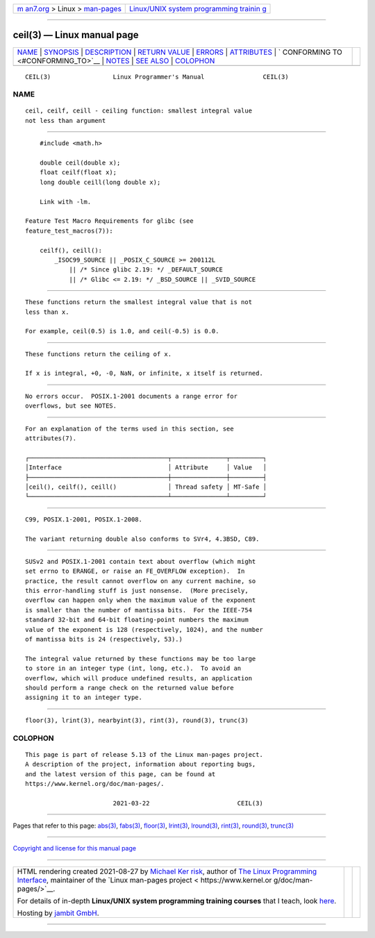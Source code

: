 .. container:: page-top

.. container:: nav-bar

   +----------------------------------+----------------------------------+
   | `m                               | `Linux/UNIX system programming   |
   | an7.org <../../../index.html>`__ | trainin                          |
   | > Linux >                        | g <http://man7.org/training/>`__ |
   | `man-pages <../index.html>`__    |                                  |
   +----------------------------------+----------------------------------+

--------------

ceil(3) — Linux manual page
===========================

+-----------------------------------+-----------------------------------+
| `NAME <#NAME>`__ \|               |                                   |
| `SYNOPSIS <#SYNOPSIS>`__ \|       |                                   |
| `DESCRIPTION <#DESCRIPTION>`__ \| |                                   |
| `RETURN VALUE <#RETURN_VALUE>`__  |                                   |
| \| `ERRORS <#ERRORS>`__ \|        |                                   |
| `ATTRIBUTES <#ATTRIBUTES>`__ \|   |                                   |
| `                                 |                                   |
| CONFORMING TO <#CONFORMING_TO>`__ |                                   |
| \| `NOTES <#NOTES>`__ \|          |                                   |
| `SEE ALSO <#SEE_ALSO>`__ \|       |                                   |
| `COLOPHON <#COLOPHON>`__          |                                   |
+-----------------------------------+-----------------------------------+
| .. container:: man-search-box     |                                   |
+-----------------------------------+-----------------------------------+

::

   CEIL(3)                 Linux Programmer's Manual                CEIL(3)

NAME
-------------------------------------------------

::

          ceil, ceilf, ceill - ceiling function: smallest integral value
          not less than argument


---------------------------------------------------------

::

          #include <math.h>

          double ceil(double x);
          float ceilf(float x);
          long double ceill(long double x);

          Link with -lm.

      Feature Test Macro Requirements for glibc (see
      feature_test_macros(7)):

          ceilf(), ceill():
              _ISOC99_SOURCE || _POSIX_C_SOURCE >= 200112L
                  || /* Since glibc 2.19: */ _DEFAULT_SOURCE
                  || /* Glibc <= 2.19: */ _BSD_SOURCE || _SVID_SOURCE


---------------------------------------------------------------

::

          These functions return the smallest integral value that is not
          less than x.

          For example, ceil(0.5) is 1.0, and ceil(-0.5) is 0.0.


-----------------------------------------------------------------

::

          These functions return the ceiling of x.

          If x is integral, +0, -0, NaN, or infinite, x itself is returned.


-----------------------------------------------------

::

          No errors occur.  POSIX.1-2001 documents a range error for
          overflows, but see NOTES.


-------------------------------------------------------------

::

          For an explanation of the terms used in this section, see
          attributes(7).

          ┌──────────────────────────────────────┬───────────────┬─────────┐
          │Interface                             │ Attribute     │ Value   │
          ├──────────────────────────────────────┼───────────────┼─────────┤
          │ceil(), ceilf(), ceill()              │ Thread safety │ MT-Safe │
          └──────────────────────────────────────┴───────────────┴─────────┘


-------------------------------------------------------------------

::

          C99, POSIX.1-2001, POSIX.1-2008.

          The variant returning double also conforms to SVr4, 4.3BSD, C89.


---------------------------------------------------

::

          SUSv2 and POSIX.1-2001 contain text about overflow (which might
          set errno to ERANGE, or raise an FE_OVERFLOW exception).  In
          practice, the result cannot overflow on any current machine, so
          this error-handling stuff is just nonsense.  (More precisely,
          overflow can happen only when the maximum value of the exponent
          is smaller than the number of mantissa bits.  For the IEEE-754
          standard 32-bit and 64-bit floating-point numbers the maximum
          value of the exponent is 128 (respectively, 1024), and the number
          of mantissa bits is 24 (respectively, 53).)

          The integral value returned by these functions may be too large
          to store in an integer type (int, long, etc.).  To avoid an
          overflow, which will produce undefined results, an application
          should perform a range check on the returned value before
          assigning it to an integer type.


---------------------------------------------------------

::

          floor(3), lrint(3), nearbyint(3), rint(3), round(3), trunc(3)

COLOPHON
---------------------------------------------------------

::

          This page is part of release 5.13 of the Linux man-pages project.
          A description of the project, information about reporting bugs,
          and the latest version of this page, can be found at
          https://www.kernel.org/doc/man-pages/.

                                  2021-03-22                        CEIL(3)

--------------

Pages that refer to this page: `abs(3) <../man3/abs.3.html>`__, 
`fabs(3) <../man3/fabs.3.html>`__, 
`floor(3) <../man3/floor.3.html>`__, 
`lrint(3) <../man3/lrint.3.html>`__, 
`lround(3) <../man3/lround.3.html>`__, 
`rint(3) <../man3/rint.3.html>`__, 
`round(3) <../man3/round.3.html>`__, 
`trunc(3) <../man3/trunc.3.html>`__

--------------

`Copyright and license for this manual
page <../man3/ceil.3.license.html>`__

--------------

.. container:: footer

   +-----------------------+-----------------------+-----------------------+
   | HTML rendering        |                       | |Cover of TLPI|       |
   | created 2021-08-27 by |                       |                       |
   | `Michael              |                       |                       |
   | Ker                   |                       |                       |
   | risk <https://man7.or |                       |                       |
   | g/mtk/index.html>`__, |                       |                       |
   | author of `The Linux  |                       |                       |
   | Programming           |                       |                       |
   | Interface <https:     |                       |                       |
   | //man7.org/tlpi/>`__, |                       |                       |
   | maintainer of the     |                       |                       |
   | `Linux man-pages      |                       |                       |
   | project <             |                       |                       |
   | https://www.kernel.or |                       |                       |
   | g/doc/man-pages/>`__. |                       |                       |
   |                       |                       |                       |
   | For details of        |                       |                       |
   | in-depth **Linux/UNIX |                       |                       |
   | system programming    |                       |                       |
   | training courses**    |                       |                       |
   | that I teach, look    |                       |                       |
   | `here <https://ma     |                       |                       |
   | n7.org/training/>`__. |                       |                       |
   |                       |                       |                       |
   | Hosting by `jambit    |                       |                       |
   | GmbH                  |                       |                       |
   | <https://www.jambit.c |                       |                       |
   | om/index_en.html>`__. |                       |                       |
   +-----------------------+-----------------------+-----------------------+

--------------

.. container:: statcounter

   |Web Analytics Made Easy - StatCounter|

.. |Cover of TLPI| image:: https://man7.org/tlpi/cover/TLPI-front-cover-vsmall.png
   :target: https://man7.org/tlpi/
.. |Web Analytics Made Easy - StatCounter| image:: https://c.statcounter.com/7422636/0/9b6714ff/1/
   :class: statcounter
   :target: https://statcounter.com/
